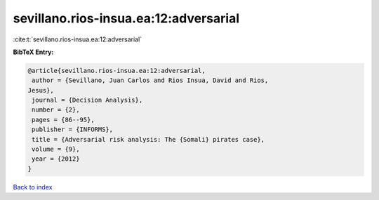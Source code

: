 sevillano.rios-insua.ea:12:adversarial
======================================

:cite:t:`sevillano.rios-insua.ea:12:adversarial`

**BibTeX Entry:**

.. code-block:: bibtex

   @article{sevillano.rios-insua.ea:12:adversarial,
    author = {Sevillano, Juan Carlos and Rios Insua, David and Rios,
   Jesus},
    journal = {Decision Analysis},
    number = {2},
    pages = {86--95},
    publisher = {INFORMS},
    title = {Adversarial risk analysis: The {Somali} pirates case},
    volume = {9},
    year = {2012}
   }

`Back to index <../By-Cite-Keys.html>`__
